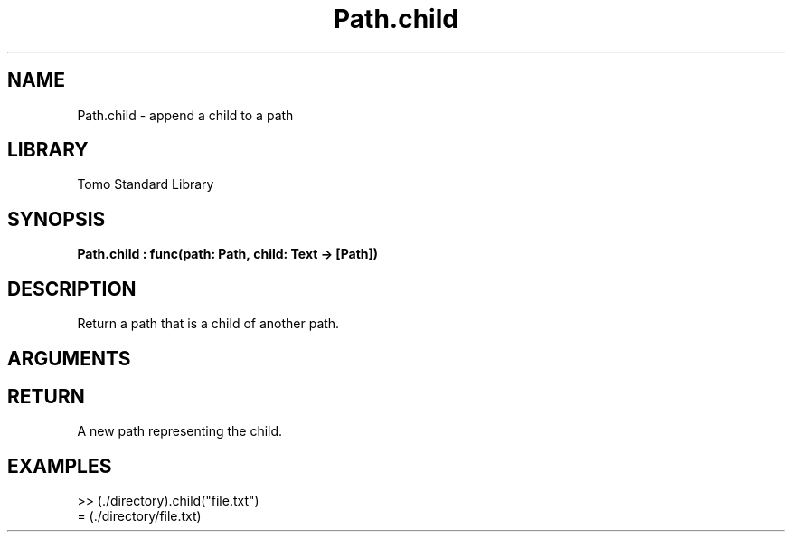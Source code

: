 '\" t
.\" Copyright (c) 2025 Bruce Hill
.\" All rights reserved.
.\"
.TH Path.child 3 2025-04-21 "Tomo man-pages"
.SH NAME
Path.child \- append a child to a path
.SH LIBRARY
Tomo Standard Library
.SH SYNOPSIS
.nf
.BI Path.child\ :\ func(path:\ Path,\ child:\ Text\ ->\ [Path])
.fi
.SH DESCRIPTION
Return a path that is a child of another path.


.SH ARGUMENTS

.TS
allbox;
lb lb lbx lb
l l l l.
Name	Type	Description	Default
path	Path	The path of a directory. 	-
child	Text	The name of a child file or directory. 	-
.TE
.SH RETURN
A new path representing the child.

.SH EXAMPLES
.EX
>> (./directory).child("file.txt")
= (./directory/file.txt)
.EE
